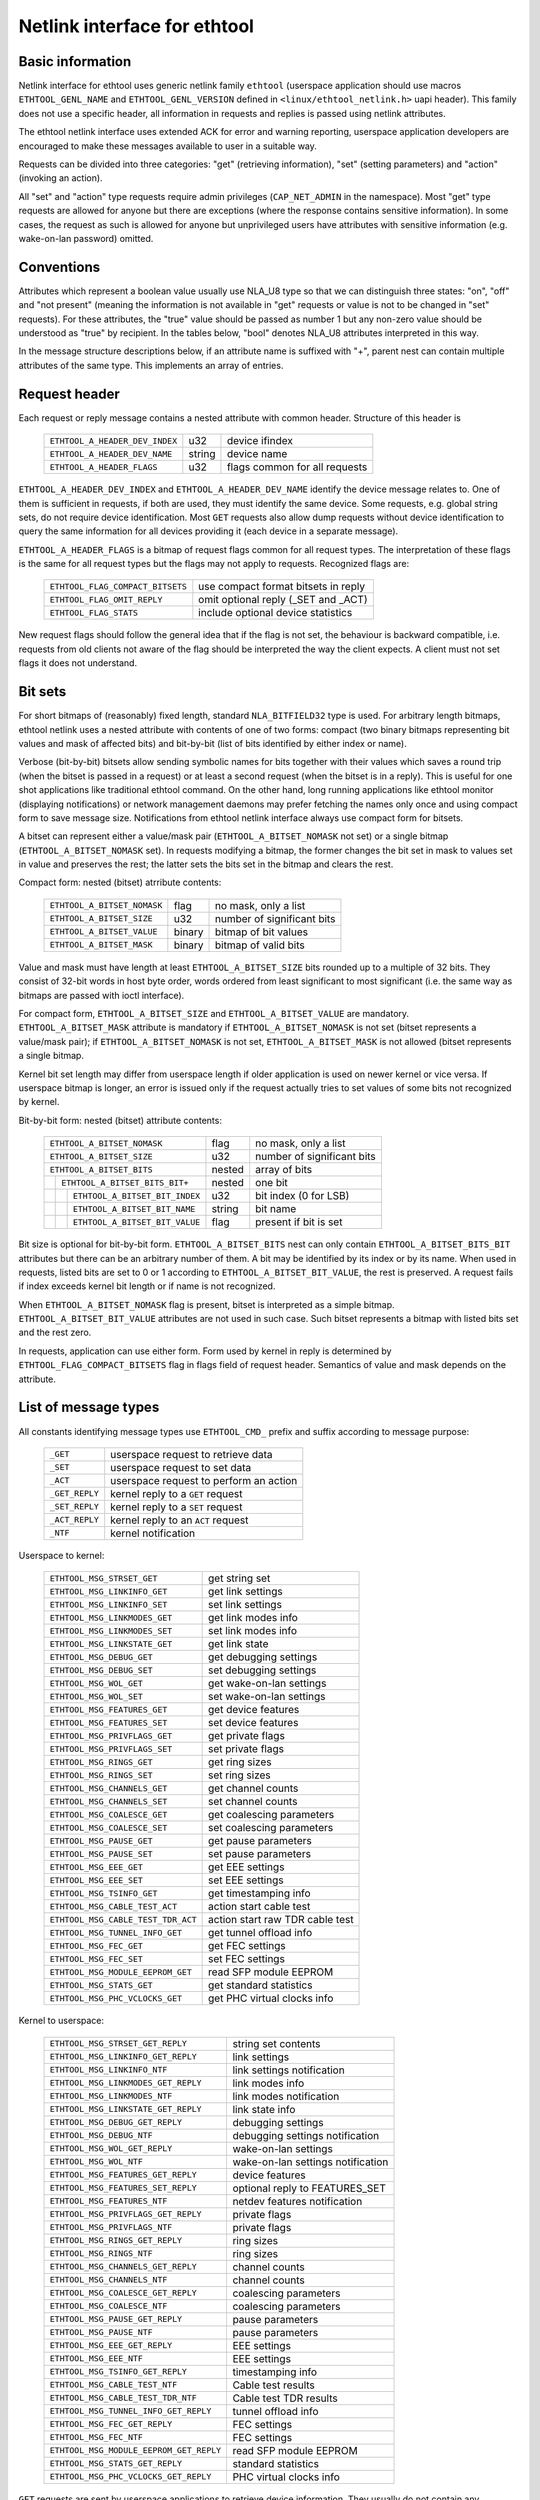 =============================
Netlink interface for ethtool
=============================


Basic information
=================

Netlink interface for ethtool uses generic netlink family ``ethtool``
(userspace application should use macros ``ETHTOOL_GENL_NAME`` and
``ETHTOOL_GENL_VERSION`` defined in ``<linux/ethtool_netlink.h>`` uapi
header). This family does not use a specific header, all information in
requests and replies is passed using netlink attributes.

The ethtool netlink interface uses extended ACK for error and warning
reporting, userspace application developers are encouraged to make these
messages available to user in a suitable way.

Requests can be divided into three categories: "get" (retrieving information),
"set" (setting parameters) and "action" (invoking an action).

All "set" and "action" type requests require admin privileges
(``CAP_NET_ADMIN`` in the namespace). Most "get" type requests are allowed for
anyone but there are exceptions (where the response contains sensitive
information). In some cases, the request as such is allowed for anyone but
unprivileged users have attributes with sensitive information (e.g.
wake-on-lan password) omitted.


Conventions
===========

Attributes which represent a boolean value usually use NLA_U8 type so that we
can distinguish three states: "on", "off" and "not present" (meaning the
information is not available in "get" requests or value is not to be changed
in "set" requests). For these attributes, the "true" value should be passed as
number 1 but any non-zero value should be understood as "true" by recipient.
In the tables below, "bool" denotes NLA_U8 attributes interpreted in this way.

In the message structure descriptions below, if an attribute name is suffixed
with "+", parent nest can contain multiple attributes of the same type. This
implements an array of entries.


Request header
==============

Each request or reply message contains a nested attribute with common header.
Structure of this header is

  ==============================  ======  =============================
  ``ETHTOOL_A_HEADER_DEV_INDEX``  u32     device ifindex
  ``ETHTOOL_A_HEADER_DEV_NAME``   string  device name
  ``ETHTOOL_A_HEADER_FLAGS``      u32     flags common for all requests
  ==============================  ======  =============================

``ETHTOOL_A_HEADER_DEV_INDEX`` and ``ETHTOOL_A_HEADER_DEV_NAME`` identify the
device message relates to. One of them is sufficient in requests, if both are
used, they must identify the same device. Some requests, e.g. global string
sets, do not require device identification. Most ``GET`` requests also allow
dump requests without device identification to query the same information for
all devices providing it (each device in a separate message).

``ETHTOOL_A_HEADER_FLAGS`` is a bitmap of request flags common for all request
types. The interpretation of these flags is the same for all request types but
the flags may not apply to requests. Recognized flags are:

  =================================  ===================================
  ``ETHTOOL_FLAG_COMPACT_BITSETS``   use compact format bitsets in reply
  ``ETHTOOL_FLAG_OMIT_REPLY``        omit optional reply (_SET and _ACT)
  ``ETHTOOL_FLAG_STATS``             include optional device statistics
  =================================  ===================================

New request flags should follow the general idea that if the flag is not set,
the behaviour is backward compatible, i.e. requests from old clients not aware
of the flag should be interpreted the way the client expects. A client must
not set flags it does not understand.


Bit sets
========

For short bitmaps of (reasonably) fixed length, standard ``NLA_BITFIELD32``
type is used. For arbitrary length bitmaps, ethtool netlink uses a nested
attribute with contents of one of two forms: compact (two binary bitmaps
representing bit values and mask of affected bits) and bit-by-bit (list of
bits identified by either index or name).

Verbose (bit-by-bit) bitsets allow sending symbolic names for bits together
with their values which saves a round trip (when the bitset is passed in a
request) or at least a second request (when the bitset is in a reply). This is
useful for one shot applications like traditional ethtool command. On the
other hand, long running applications like ethtool monitor (displaying
notifications) or network management daemons may prefer fetching the names
only once and using compact form to save message size. Notifications from
ethtool netlink interface always use compact form for bitsets.

A bitset can represent either a value/mask pair (``ETHTOOL_A_BITSET_NOMASK``
not set) or a single bitmap (``ETHTOOL_A_BITSET_NOMASK`` set). In requests
modifying a bitmap, the former changes the bit set in mask to values set in
value and preserves the rest; the latter sets the bits set in the bitmap and
clears the rest.

Compact form: nested (bitset) atrribute contents:

  ============================  ======  ============================
  ``ETHTOOL_A_BITSET_NOMASK``   flag    no mask, only a list
  ``ETHTOOL_A_BITSET_SIZE``     u32     number of significant bits
  ``ETHTOOL_A_BITSET_VALUE``    binary  bitmap of bit values
  ``ETHTOOL_A_BITSET_MASK``     binary  bitmap of valid bits
  ============================  ======  ============================

Value and mask must have length at least ``ETHTOOL_A_BITSET_SIZE`` bits
rounded up to a multiple of 32 bits. They consist of 32-bit words in host byte
order, words ordered from least significant to most significant (i.e. the same
way as bitmaps are passed with ioctl interface).

For compact form, ``ETHTOOL_A_BITSET_SIZE`` and ``ETHTOOL_A_BITSET_VALUE`` are
mandatory. ``ETHTOOL_A_BITSET_MASK`` attribute is mandatory if
``ETHTOOL_A_BITSET_NOMASK`` is not set (bitset represents a value/mask pair);
if ``ETHTOOL_A_BITSET_NOMASK`` is not set, ``ETHTOOL_A_BITSET_MASK`` is not
allowed (bitset represents a single bitmap.

Kernel bit set length may differ from userspace length if older application is
used on newer kernel or vice versa. If userspace bitmap is longer, an error is
issued only if the request actually tries to set values of some bits not
recognized by kernel.

Bit-by-bit form: nested (bitset) attribute contents:

 +------------------------------------+--------+-----------------------------+
 | ``ETHTOOL_A_BITSET_NOMASK``        | flag   | no mask, only a list        |
 +------------------------------------+--------+-----------------------------+
 | ``ETHTOOL_A_BITSET_SIZE``          | u32    | number of significant bits  |
 +------------------------------------+--------+-----------------------------+
 | ``ETHTOOL_A_BITSET_BITS``          | nested | array of bits               |
 +-+----------------------------------+--------+-----------------------------+
 | | ``ETHTOOL_A_BITSET_BITS_BIT+``   | nested | one bit                     |
 +-+-+--------------------------------+--------+-----------------------------+
 | | | ``ETHTOOL_A_BITSET_BIT_INDEX`` | u32    | bit index (0 for LSB)       |
 +-+-+--------------------------------+--------+-----------------------------+
 | | | ``ETHTOOL_A_BITSET_BIT_NAME``  | string | bit name                    |
 +-+-+--------------------------------+--------+-----------------------------+
 | | | ``ETHTOOL_A_BITSET_BIT_VALUE`` | flag   | present if bit is set       |
 +-+-+--------------------------------+--------+-----------------------------+

Bit size is optional for bit-by-bit form. ``ETHTOOL_A_BITSET_BITS`` nest can
only contain ``ETHTOOL_A_BITSET_BITS_BIT`` attributes but there can be an
arbitrary number of them.  A bit may be identified by its index or by its
name. When used in requests, listed bits are set to 0 or 1 according to
``ETHTOOL_A_BITSET_BIT_VALUE``, the rest is preserved. A request fails if
index exceeds kernel bit length or if name is not recognized.

When ``ETHTOOL_A_BITSET_NOMASK`` flag is present, bitset is interpreted as
a simple bitmap. ``ETHTOOL_A_BITSET_BIT_VALUE`` attributes are not used in
such case. Such bitset represents a bitmap with listed bits set and the rest
zero.

In requests, application can use either form. Form used by kernel in reply is
determined by ``ETHTOOL_FLAG_COMPACT_BITSETS`` flag in flags field of request
header. Semantics of value and mask depends on the attribute.


List of message types
=====================

All constants identifying message types use ``ETHTOOL_CMD_`` prefix and suffix
according to message purpose:

  ==============    ======================================
  ``_GET``          userspace request to retrieve data
  ``_SET``          userspace request to set data
  ``_ACT``          userspace request to perform an action
  ``_GET_REPLY``    kernel reply to a ``GET`` request
  ``_SET_REPLY``    kernel reply to a ``SET`` request
  ``_ACT_REPLY``    kernel reply to an ``ACT`` request
  ``_NTF``          kernel notification
  ==============    ======================================

Userspace to kernel:

  ===================================== ================================
  ``ETHTOOL_MSG_STRSET_GET``            get string set
  ``ETHTOOL_MSG_LINKINFO_GET``          get link settings
  ``ETHTOOL_MSG_LINKINFO_SET``          set link settings
  ``ETHTOOL_MSG_LINKMODES_GET``         get link modes info
  ``ETHTOOL_MSG_LINKMODES_SET``         set link modes info
  ``ETHTOOL_MSG_LINKSTATE_GET``         get link state
  ``ETHTOOL_MSG_DEBUG_GET``             get debugging settings
  ``ETHTOOL_MSG_DEBUG_SET``             set debugging settings
  ``ETHTOOL_MSG_WOL_GET``               get wake-on-lan settings
  ``ETHTOOL_MSG_WOL_SET``               set wake-on-lan settings
  ``ETHTOOL_MSG_FEATURES_GET``          get device features
  ``ETHTOOL_MSG_FEATURES_SET``          set device features
  ``ETHTOOL_MSG_PRIVFLAGS_GET``         get private flags
  ``ETHTOOL_MSG_PRIVFLAGS_SET``         set private flags
  ``ETHTOOL_MSG_RINGS_GET``             get ring sizes
  ``ETHTOOL_MSG_RINGS_SET``             set ring sizes
  ``ETHTOOL_MSG_CHANNELS_GET``          get channel counts
  ``ETHTOOL_MSG_CHANNELS_SET``          set channel counts
  ``ETHTOOL_MSG_COALESCE_GET``          get coalescing parameters
  ``ETHTOOL_MSG_COALESCE_SET``          set coalescing parameters
  ``ETHTOOL_MSG_PAUSE_GET``             get pause parameters
  ``ETHTOOL_MSG_PAUSE_SET``             set pause parameters
  ``ETHTOOL_MSG_EEE_GET``               get EEE settings
  ``ETHTOOL_MSG_EEE_SET``               set EEE settings
  ``ETHTOOL_MSG_TSINFO_GET``		get timestamping info
  ``ETHTOOL_MSG_CABLE_TEST_ACT``        action start cable test
  ``ETHTOOL_MSG_CABLE_TEST_TDR_ACT``    action start raw TDR cable test
  ``ETHTOOL_MSG_TUNNEL_INFO_GET``       get tunnel offload info
  ``ETHTOOL_MSG_FEC_GET``               get FEC settings
  ``ETHTOOL_MSG_FEC_SET``               set FEC settings
  ``ETHTOOL_MSG_MODULE_EEPROM_GET``     read SFP module EEPROM
  ``ETHTOOL_MSG_STATS_GET``             get standard statistics
  ``ETHTOOL_MSG_PHC_VCLOCKS_GET``       get PHC virtual clocks info
  ===================================== ================================

Kernel to userspace:

  ======================================== =================================
  ``ETHTOOL_MSG_STRSET_GET_REPLY``         string set contents
  ``ETHTOOL_MSG_LINKINFO_GET_REPLY``       link settings
  ``ETHTOOL_MSG_LINKINFO_NTF``             link settings notification
  ``ETHTOOL_MSG_LINKMODES_GET_REPLY``      link modes info
  ``ETHTOOL_MSG_LINKMODES_NTF``            link modes notification
  ``ETHTOOL_MSG_LINKSTATE_GET_REPLY``      link state info
  ``ETHTOOL_MSG_DEBUG_GET_REPLY``          debugging settings
  ``ETHTOOL_MSG_DEBUG_NTF``                debugging settings notification
  ``ETHTOOL_MSG_WOL_GET_REPLY``            wake-on-lan settings
  ``ETHTOOL_MSG_WOL_NTF``                  wake-on-lan settings notification
  ``ETHTOOL_MSG_FEATURES_GET_REPLY``       device features
  ``ETHTOOL_MSG_FEATURES_SET_REPLY``       optional reply to FEATURES_SET
  ``ETHTOOL_MSG_FEATURES_NTF``             netdev features notification
  ``ETHTOOL_MSG_PRIVFLAGS_GET_REPLY``      private flags
  ``ETHTOOL_MSG_PRIVFLAGS_NTF``            private flags
  ``ETHTOOL_MSG_RINGS_GET_REPLY``          ring sizes
  ``ETHTOOL_MSG_RINGS_NTF``                ring sizes
  ``ETHTOOL_MSG_CHANNELS_GET_REPLY``       channel counts
  ``ETHTOOL_MSG_CHANNELS_NTF``             channel counts
  ``ETHTOOL_MSG_COALESCE_GET_REPLY``       coalescing parameters
  ``ETHTOOL_MSG_COALESCE_NTF``             coalescing parameters
  ``ETHTOOL_MSG_PAUSE_GET_REPLY``          pause parameters
  ``ETHTOOL_MSG_PAUSE_NTF``                pause parameters
  ``ETHTOOL_MSG_EEE_GET_REPLY``            EEE settings
  ``ETHTOOL_MSG_EEE_NTF``                  EEE settings
  ``ETHTOOL_MSG_TSINFO_GET_REPLY``         timestamping info
  ``ETHTOOL_MSG_CABLE_TEST_NTF``           Cable test results
  ``ETHTOOL_MSG_CABLE_TEST_TDR_NTF``       Cable test TDR results
  ``ETHTOOL_MSG_TUNNEL_INFO_GET_REPLY``    tunnel offload info
  ``ETHTOOL_MSG_FEC_GET_REPLY``            FEC settings
  ``ETHTOOL_MSG_FEC_NTF``                  FEC settings
  ``ETHTOOL_MSG_MODULE_EEPROM_GET_REPLY``  read SFP module EEPROM
  ``ETHTOOL_MSG_STATS_GET_REPLY``          standard statistics
  ``ETHTOOL_MSG_PHC_VCLOCKS_GET_REPLY``    PHC virtual clocks info
  ======================================== =================================

``GET`` requests are sent by userspace applications to retrieve device
information. They usually do not contain any message specific attributes.
Kernel replies with corresponding "GET_REPLY" message. For most types, ``GET``
request with ``NLM_F_DUMP`` and no device identification can be used to query
the information for all devices supporting the request.

If the data can be also modified, corresponding ``SET`` message with the same
layout as corresponding ``GET_REPLY`` is used to request changes. Only
attributes where a change is requested are included in such request (also, not
all attributes may be changed). Replies to most ``SET`` request consist only
of error code and extack; if kernel provides additional data, it is sent in
the form of corresponding ``SET_REPLY`` message which can be suppressed by
setting ``ETHTOOL_FLAG_OMIT_REPLY`` flag in request header.

Data modification also triggers sending a ``NTF`` message with a notification.
These usually bear only a subset of attributes which was affected by the
change. The same notification is issued if the data is modified using other
means (mostly ioctl ethtool interface). Unlike notifications from ethtool
netlink code which are only sent if something actually changed, notifications
triggered by ioctl interface may be sent even if the request did not actually
change any data.

``ACT`` messages request kernel (driver) to perform a specific action. If some
information is reported by kernel (which can be suppressed by setting
``ETHTOOL_FLAG_OMIT_REPLY`` flag in request header), the reply takes form of
an ``ACT_REPLY`` message. Performing an action also triggers a notification
(``NTF`` message).

Later sections describe the format and semantics of these messages.


STRSET_GET
==========

Requests contents of a string set as provided by ioctl commands
``ETHTOOL_GSSET_INFO`` and ``ETHTOOL_GSTRINGS.`` String sets are not user
writeable so that the corresponding ``STRSET_SET`` message is only used in
kernel replies. There are two types of string sets: global (independent of
a device, e.g. device feature names) and device specific (e.g. device private
flags).

Request contents:

 +---------------------------------------+--------+------------------------+
 | ``ETHTOOL_A_STRSET_HEADER``           | nested | request header         |
 +---------------------------------------+--------+------------------------+
 | ``ETHTOOL_A_STRSET_STRINGSETS``       | nested | string set to request  |
 +-+-------------------------------------+--------+------------------------+
 | | ``ETHTOOL_A_STRINGSETS_STRINGSET+`` | nested | one string set         |
 +-+-+-----------------------------------+--------+------------------------+
 | | | ``ETHTOOL_A_STRINGSET_ID``        | u32    | set id                 |
 +-+-+-----------------------------------+--------+------------------------+

Kernel response contents:

 +---------------------------------------+--------+-----------------------+
 | ``ETHTOOL_A_STRSET_HEADER``           | nested | reply header          |
 +---------------------------------------+--------+-----------------------+
 | ``ETHTOOL_A_STRSET_STRINGSETS``       | nested | array of string sets  |
 +-+-------------------------------------+--------+-----------------------+
 | | ``ETHTOOL_A_STRINGSETS_STRINGSET+`` | nested | one string set        |
 +-+-+-----------------------------------+--------+-----------------------+
 | | | ``ETHTOOL_A_STRINGSET_ID``        | u32    | set id                |
 +-+-+-----------------------------------+--------+-----------------------+
 | | | ``ETHTOOL_A_STRINGSET_COUNT``     | u32    | number of strings     |
 +-+-+-----------------------------------+--------+-----------------------+
 | | | ``ETHTOOL_A_STRINGSET_STRINGS``   | nested | array of strings      |
 +-+-+-+---------------------------------+--------+-----------------------+
 | | | | ``ETHTOOL_A_STRINGS_STRING+``   | nested | one string            |
 +-+-+-+-+-------------------------------+--------+-----------------------+
 | | | | | ``ETHTOOL_A_STRING_INDEX``    | u32    | string index          |
 +-+-+-+-+-------------------------------+--------+-----------------------+
 | | | | | ``ETHTOOL_A_STRING_VALUE``    | string | string value          |
 +-+-+-+-+-------------------------------+--------+-----------------------+
 | ``ETHTOOL_A_STRSET_COUNTS_ONLY``      | flag   | return only counts    |
 +---------------------------------------+--------+-----------------------+

Device identification in request header is optional. Depending on its presence
a and ``NLM_F_DUMP`` flag, there are three type of ``STRSET_GET`` requests:

 - no ``NLM_F_DUMP,`` no device: get "global" stringsets
 - no ``NLM_F_DUMP``, with device: get string sets related to the device
 - ``NLM_F_DUMP``, no device: get device related string sets for all devices

If there is no ``ETHTOOL_A_STRSET_STRINGSETS`` array, all string sets of
requested type are returned, otherwise only those specified in the request.
Flag ``ETHTOOL_A_STRSET_COUNTS_ONLY`` tells kernel to only return string
counts of the sets, not the actual strings.


LINKINFO_GET
============

Requests link settings as provided by ``ETHTOOL_GLINKSETTINGS`` except for
link modes and autonegotiation related information. The request does not use
any attributes.

Request contents:

  ====================================  ======  ==========================
  ``ETHTOOL_A_LINKINFO_HEADER``         nested  request header
  ====================================  ======  ==========================

Kernel response contents:

  ====================================  ======  ==========================
  ``ETHTOOL_A_LINKINFO_HEADER``         nested  reply header
  ``ETHTOOL_A_LINKINFO_PORT``           u8      physical port
  ``ETHTOOL_A_LINKINFO_PHYADDR``        u8      phy MDIO address
  ``ETHTOOL_A_LINKINFO_TP_MDIX``        u8      MDI(-X) status
  ``ETHTOOL_A_LINKINFO_TP_MDIX_CTRL``   u8      MDI(-X) control
  ``ETHTOOL_A_LINKINFO_TRANSCEIVER``    u8      transceiver
  ====================================  ======  ==========================

Attributes and their values have the same meaning as matching members of the
corresponding ioctl structures.

``LINKINFO_GET`` allows dump requests (kernel returns reply message for all
devices supporting the request).


LINKINFO_SET
============

``LINKINFO_SET`` request allows setting some of the attributes reported by
``LINKINFO_GET``.

Request contents:

  ====================================  ======  ==========================
  ``ETHTOOL_A_LINKINFO_HEADER``         nested  request header
  ``ETHTOOL_A_LINKINFO_PORT``           u8      physical port
  ``ETHTOOL_A_LINKINFO_PHYADDR``        u8      phy MDIO address
  ``ETHTOOL_A_LINKINFO_TP_MDIX_CTRL``   u8      MDI(-X) control
  ====================================  ======  ==========================

MDI(-X) status and transceiver cannot be set, request with the corresponding
attributes is rejected.


LINKMODES_GET
=============

Requests link modes (supported, advertised and peer advertised) and related
information (autonegotiation status, link speed and duplex) as provided by
``ETHTOOL_GLINKSETTINGS``. The request does not use any attributes.

Request contents:

  ====================================  ======  ==========================
  ``ETHTOOL_A_LINKMODES_HEADER``        nested  request header
  ====================================  ======  ==========================

Kernel response contents:

  ==========================================  ======  ==========================
  ``ETHTOOL_A_LINKMODES_HEADER``              nested  reply header
  ``ETHTOOL_A_LINKMODES_AUTONEG``             u8      autonegotiation status
  ``ETHTOOL_A_LINKMODES_OURS``                bitset  advertised link modes
  ``ETHTOOL_A_LINKMODES_PEER``                bitset  partner link modes
  ``ETHTOOL_A_LINKMODES_SPEED``               u32     link speed (Mb/s)
  ``ETHTOOL_A_LINKMODES_DUPLEX``              u8      duplex mode
  ``ETHTOOL_A_LINKMODES_MASTER_SLAVE_CFG``    u8      Master/slave port mode
  ``ETHTOOL_A_LINKMODES_MASTER_SLAVE_STATE``  u8      Master/slave port state
  ==========================================  ======  ==========================

For ``ETHTOOL_A_LINKMODES_OURS``, value represents advertised modes and mask
represents supported modes. ``ETHTOOL_A_LINKMODES_PEER`` in the reply is a bit
list.

``LINKMODES_GET`` allows dump requests (kernel returns reply messages for all
devices supporting the request).


LINKMODES_SET
=============

Request contents:

  ==========================================  ======  ==========================
  ``ETHTOOL_A_LINKMODES_HEADER``              nested  request header
  ``ETHTOOL_A_LINKMODES_AUTONEG``             u8      autonegotiation status
  ``ETHTOOL_A_LINKMODES_OURS``                bitset  advertised link modes
  ``ETHTOOL_A_LINKMODES_PEER``                bitset  partner link modes
  ``ETHTOOL_A_LINKMODES_SPEED``               u32     link speed (Mb/s)
  ``ETHTOOL_A_LINKMODES_DUPLEX``              u8      duplex mode
  ``ETHTOOL_A_LINKMODES_MASTER_SLAVE_CFG``    u8      Master/slave port mode
  ``ETHTOOL_A_LINKMODES_LANES``               u32     lanes
  ==========================================  ======  ==========================

``ETHTOOL_A_LINKMODES_OURS`` bit set allows setting advertised link modes. If
autonegotiation is on (either set now or kept from before), advertised modes
are not changed (no ``ETHTOOL_A_LINKMODES_OURS`` attribute) and at least one
of speed, duplex and lanes is specified, kernel adjusts advertised modes to all
supported modes matching speed, duplex, lanes or all (whatever is specified).
This autoselection is done on ethtool side with ioctl interface, netlink
interface is supposed to allow requesting changes without knowing what exactly
kernel supports.


LINKSTATE_GET
=============

Requests link state information. Link up/down flag (as provided by
``ETHTOOL_GLINK`` ioctl command) is provided. Optionally, extended state might
be provided as well. In general, extended state describes reasons for why a port
is down, or why it operates in some non-obvious mode. This request does not have
any attributes.

Request contents:

  ====================================  ======  ==========================
  ``ETHTOOL_A_LINKSTATE_HEADER``        nested  request header
  ====================================  ======  ==========================

Kernel response contents:

  ====================================  ======  ============================
  ``ETHTOOL_A_LINKSTATE_HEADER``        nested  reply header
  ``ETHTOOL_A_LINKSTATE_LINK``          bool    link state (up/down)
  ``ETHTOOL_A_LINKSTATE_SQI``           u32     Current Signal Quality Index
  ``ETHTOOL_A_LINKSTATE_SQI_MAX``       u32     Max support SQI value
  ``ETHTOOL_A_LINKSTATE_EXT_STATE``     u8      link extended state
  ``ETHTOOL_A_LINKSTATE_EXT_SUBSTATE``  u8      link extended substate
  ====================================  ======  ============================

For most NIC drivers, the value of ``ETHTOOL_A_LINKSTATE_LINK`` returns
carrier flag provided by ``netif_carrier_ok()`` but there are drivers which
define their own handler.

``ETHTOOL_A_LINKSTATE_EXT_STATE`` and ``ETHTOOL_A_LINKSTATE_EXT_SUBSTATE`` are
optional values. ethtool core can provide either both
``ETHTOOL_A_LINKSTATE_EXT_STATE`` and ``ETHTOOL_A_LINKSTATE_EXT_SUBSTATE``,
or only ``ETHTOOL_A_LINKSTATE_EXT_STATE``, or none of them.

``LINKSTATE_GET`` allows dump requests (kernel returns reply messages for all
devices supporting the request).


Link extended states:

  ================================================      ============================================
  ``ETHTOOL_LINK_EXT_STATE_AUTONEG``                    States relating to the autonegotiation or
                                                        issues therein

  ``ETHTOOL_LINK_EXT_STATE_LINK_TRAINING_FAILURE``      Failure during link training

  ``ETHTOOL_LINK_EXT_STATE_LINK_LOGICAL_MISMATCH``      Logical mismatch in physical coding sublayer
                                                        or forward error correction sublayer

  ``ETHTOOL_LINK_EXT_STATE_BAD_SIGNAL_INTEGRITY``       Signal integrity issues

  ``ETHTOOL_LINK_EXT_STATE_NO_CABLE``                   No cable connected

  ``ETHTOOL_LINK_EXT_STATE_CABLE_ISSUE``                Failure is related to cable,
                                                        e.g., unsupported cable

  ``ETHTOOL_LINK_EXT_STATE_EEPROM_ISSUE``               Failure is related to EEPROM, e.g., failure
                                                        during reading or parsing the data

  ``ETHTOOL_LINK_EXT_STATE_CALIBRATION_FAILURE``        Failure during calibration algorithm

  ``ETHTOOL_LINK_EXT_STATE_POWER_BUDGET_EXCEEDED``      The hardware is not able to provide the
                                                        power required from cable or module

  ``ETHTOOL_LINK_EXT_STATE_OVERHEAT``                   The module is overheated
  ================================================      ============================================

Link extended substates:

  Autoneg substates:

  ===============================================================   ================================
  ``ETHTOOL_LINK_EXT_SUBSTATE_AN_NO_PARTNER_DETECTED``              Peer side is down

  ``ETHTOOL_LINK_EXT_SUBSTATE_AN_ACK_NOT_RECEIVED``                 Ack not received from peer side

  ``ETHTOOL_LINK_EXT_SUBSTATE_AN_NEXT_PAGE_EXCHANGE_FAILED``        Next page exchange failed

  ``ETHTOOL_LINK_EXT_SUBSTATE_AN_NO_PARTNER_DETECTED_FORCE_MODE``   Peer side is down during force
                                                                    mode or there is no agreement of
                                                                    speed

  ``ETHTOOL_LINK_EXT_SUBSTATE_AN_FEC_MISMATCH_DURING_OVERRIDE``     Forward error correction modes
                                                                    in both sides are mismatched

  ``ETHTOOL_LINK_EXT_SUBSTATE_AN_NO_HCD``                           No Highest Common Denominator
  ===============================================================   ================================

  Link training substates:

  ===========================================================================   ====================
  ``ETHTOOL_LINK_EXT_SUBSTATE_LT_KR_FRAME_LOCK_NOT_ACQUIRED``                    Frames were not
                                                                                 recognized, the
                                                                                 lock failed

  ``ETHTOOL_LINK_EXT_SUBSTATE_LT_KR_LINK_INHIBIT_TIMEOUT``                       The lock did not
                                                                                 occur before
                                                                                 timeout

  ``ETHTOOL_LINK_EXT_SUBSTATE_LT_KR_LINK_PARTNER_DID_NOT_SET_RECEIVER_READY``    Peer side did not
                                                                                 send ready signal
                                                                                 after training
                                                                                 process

  ``ETHTOOL_LINK_EXT_SUBSTATE_LT_REMOTE_FAULT``                                  Remote side is not
                                                                                 ready yet
  ===========================================================================   ====================

  Link logical mismatch substates:

  ================================================================   ===============================
  ``ETHTOOL_LINK_EXT_SUBSTATE_LLM_PCS_DID_NOT_ACQUIRE_BLOCK_LOCK``   Physical coding sublayer was
                                                                     not locked in first phase -
                                                                     block lock

  ``ETHTOOL_LINK_EXT_SUBSTATE_LLM_PCS_DID_NOT_ACQUIRE_AM_LOCK``      Physical coding sublayer was
                                                                     not locked in second phase -
                                                                     alignment markers lock

  ``ETHTOOL_LINK_EXT_SUBSTATE_LLM_PCS_DID_NOT_GET_ALIGN_STATUS``     Physical coding sublayer did
                                                                     not get align status

  ``ETHTOOL_LINK_EXT_SUBSTATE_LLM_FC_FEC_IS_NOT_LOCKED``             FC forward error correction is
                                                                     not locked

  ``ETHTOOL_LINK_EXT_SUBSTATE_LLM_RS_FEC_IS_NOT_LOCKED``             RS forward error correction is
                                                                     not locked
  ================================================================   ===============================

  Bad signal integrity substates:

  =================================================================    =============================
  ``ETHTOOL_LINK_EXT_SUBSTATE_BSI_LARGE_NUMBER_OF_PHYSICAL_ERRORS``    Large number of physical
                                                                       errors

  ``ETHTOOL_LINK_EXT_SUBSTATE_BSI_UNSUPPORTED_RATE``                   The system attempted to
                                                                       operate the cable at a rate
                                                                       that is not formally
                                                                       supported, which led to
                                                                       signal integrity issues
  =================================================================    =============================

  Cable issue substates:

  ===================================================   ============================================
  ``ETHTOOL_LINK_EXT_SUBSTATE_CI_UNSUPPORTED_CABLE``    Unsupported cable

  ``ETHTOOL_LINK_EXT_SUBSTATE_CI_CABLE_TEST_FAILURE``   Cable test failure
  ===================================================   ============================================

DEBUG_GET
=========

Requests debugging settings of a device. At the moment, only message mask is
provided.

Request contents:

  ====================================  ======  ==========================
  ``ETHTOOL_A_DEBUG_HEADER``            nested  request header
  ====================================  ======  ==========================

Kernel response contents:

  ====================================  ======  ==========================
  ``ETHTOOL_A_DEBUG_HEADER``            nested  reply header
  ``ETHTOOL_A_DEBUG_MSGMASK``           bitset  message mask
  ====================================  ======  ==========================

The message mask (``ETHTOOL_A_DEBUG_MSGMASK``) is equal to message level as
provided by ``ETHTOOL_GMSGLVL`` and set by ``ETHTOOL_SMSGLVL`` in ioctl
interface. While it is called message level there for historical reasons, most
drivers and almost all newer drivers use it as a mask of enabled message
classes (represented by ``NETIF_MSG_*`` constants); therefore netlink
interface follows its actual use in practice.

``DEBUG_GET`` allows dump requests (kernel returns reply messages for all
devices supporting the request).


DEBUG_SET
=========

Set or update debugging settings of a device. At the moment, only message mask
is supported.

Request contents:

  ====================================  ======  ==========================
  ``ETHTOOL_A_DEBUG_HEADER``            nested  request header
  ``ETHTOOL_A_DEBUG_MSGMASK``           bitset  message mask
  ====================================  ======  ==========================

``ETHTOOL_A_DEBUG_MSGMASK`` bit set allows setting or modifying mask of
enabled debugging message types for the device.


WOL_GET
=======

Query device wake-on-lan settings. Unlike most "GET" type requests,
``ETHTOOL_MSG_WOL_GET`` requires (netns) ``CAP_NET_ADMIN`` privileges as it
(potentially) provides SecureOn(tm) password which is confidential.

Request contents:

  ====================================  ======  ==========================
  ``ETHTOOL_A_WOL_HEADER``              nested  request header
  ====================================  ======  ==========================

Kernel response contents:

  ====================================  ======  ==========================
  ``ETHTOOL_A_WOL_HEADER``              nested  reply header
  ``ETHTOOL_A_WOL_MODES``               bitset  mask of enabled WoL modes
  ``ETHTOOL_A_WOL_SOPASS``              binary  SecureOn(tm) password
  ====================================  ======  ==========================

In reply, ``ETHTOOL_A_WOL_MODES`` mask consists of modes supported by the
device, value of modes which are enabled. ``ETHTOOL_A_WOL_SOPASS`` is only
included in reply if ``WAKE_MAGICSECURE`` mode is supported.


WOL_SET
=======

Set or update wake-on-lan settings.

Request contents:

  ====================================  ======  ==========================
  ``ETHTOOL_A_WOL_HEADER``              nested  request header
  ``ETHTOOL_A_WOL_MODES``               bitset  enabled WoL modes
  ``ETHTOOL_A_WOL_SOPASS``              binary  SecureOn(tm) password
  ====================================  ======  ==========================

``ETHTOOL_A_WOL_SOPASS`` is only allowed for devices supporting
``WAKE_MAGICSECURE`` mode.


FEATURES_GET
============

Gets netdev features like ``ETHTOOL_GFEATURES`` ioctl request.

Request contents:

  ====================================  ======  ==========================
  ``ETHTOOL_A_FEATURES_HEADER``         nested  request header
  ====================================  ======  ==========================

Kernel response contents:

  ====================================  ======  ==========================
  ``ETHTOOL_A_FEATURES_HEADER``         nested  reply header
  ``ETHTOOL_A_FEATURES_HW``             bitset  dev->hw_features
  ``ETHTOOL_A_FEATURES_WANTED``         bitset  dev->wanted_features
  ``ETHTOOL_A_FEATURES_ACTIVE``         bitset  dev->features
  ``ETHTOOL_A_FEATURES_NOCHANGE``       bitset  NETIF_F_NEVER_CHANGE
  ====================================  ======  ==========================

Bitmaps in kernel response have the same meaning as bitmaps used in ioctl
interference but attribute names are different (they are based on
corresponding members of struct net_device). Legacy "flags" are not provided,
if userspace needs them (most likely only ethtool for backward compatibility),
it can calculate their values from related feature bits itself.
ETHA_FEATURES_HW uses mask consisting of all features recognized by kernel (to
provide all names when using verbose bitmap format), the other three use no
mask (simple bit lists).


FEATURES_SET
============

Request to set netdev features like ``ETHTOOL_SFEATURES`` ioctl request.

Request contents:

  ====================================  ======  ==========================
  ``ETHTOOL_A_FEATURES_HEADER``         nested  request header
  ``ETHTOOL_A_FEATURES_WANTED``         bitset  requested features
  ====================================  ======  ==========================

Kernel response contents:

  ====================================  ======  ==========================
  ``ETHTOOL_A_FEATURES_HEADER``         nested  reply header
  ``ETHTOOL_A_FEATURES_WANTED``         bitset  diff wanted vs. result
  ``ETHTOOL_A_FEATURES_ACTIVE``         bitset  diff old vs. new active
  ====================================  ======  ==========================

Request constains only one bitset which can be either value/mask pair (request
to change specific feature bits and leave the rest) or only a value (request
to set all features to specified set).

As request is subject to netdev_change_features() sanity checks, optional
kernel reply (can be suppressed by ``ETHTOOL_FLAG_OMIT_REPLY`` flag in request
header) informs client about the actual result. ``ETHTOOL_A_FEATURES_WANTED``
reports the difference between client request and actual result: mask consists
of bits which differ between requested features and result (dev->features
after the operation), value consists of values of these bits in the request
(i.e. negated values from resulting features). ``ETHTOOL_A_FEATURES_ACTIVE``
reports the difference between old and new dev->features: mask consists of
bits which have changed, values are their values in new dev->features (after
the operation).

``ETHTOOL_MSG_FEATURES_NTF`` notification is sent not only if device features
are modified using ``ETHTOOL_MSG_FEATURES_SET`` request or on of ethtool ioctl
request but also each time features are modified with netdev_update_features()
or netdev_change_features().


PRIVFLAGS_GET
=============

Gets private flags like ``ETHTOOL_GPFLAGS`` ioctl request.

Request contents:

  ====================================  ======  ==========================
  ``ETHTOOL_A_PRIVFLAGS_HEADER``        nested  request header
  ====================================  ======  ==========================

Kernel response contents:

  ====================================  ======  ==========================
  ``ETHTOOL_A_PRIVFLAGS_HEADER``        nested  reply header
  ``ETHTOOL_A_PRIVFLAGS_FLAGS``         bitset  private flags
  ====================================  ======  ==========================

``ETHTOOL_A_PRIVFLAGS_FLAGS`` is a bitset with values of device private flags.
These flags are defined by driver, their number and names (and also meaning)
are device dependent. For compact bitset format, names can be retrieved as
``ETH_SS_PRIV_FLAGS`` string set. If verbose bitset format is requested,
response uses all private flags supported by the device as mask so that client
gets the full information without having to fetch the string set with names.


PRIVFLAGS_SET
=============

Sets or modifies values of device private flags like ``ETHTOOL_SPFLAGS``
ioctl request.

Request contents:

  ====================================  ======  ==========================
  ``ETHTOOL_A_PRIVFLAGS_HEADER``        nested  request header
  ``ETHTOOL_A_PRIVFLAGS_FLAGS``         bitset  private flags
  ====================================  ======  ==========================

``ETHTOOL_A_PRIVFLAGS_FLAGS`` can either set the whole set of private flags or
modify only values of some of them.


RINGS_GET
=========

Gets ring sizes like ``ETHTOOL_GRINGPARAM`` ioctl request.

Request contents:

  ====================================  ======  ==========================
  ``ETHTOOL_A_RINGS_HEADER``            nested  request header
  ====================================  ======  ==========================

Kernel response contents:

  ====================================  ======  ==========================
  ``ETHTOOL_A_RINGS_HEADER``            nested  reply header
  ``ETHTOOL_A_RINGS_RX_MAX``            u32     max size of RX ring
  ``ETHTOOL_A_RINGS_RX_MINI_MAX``       u32     max size of RX mini ring
  ``ETHTOOL_A_RINGS_RX_JUMBO_MAX``      u32     max size of RX jumbo ring
  ``ETHTOOL_A_RINGS_TX_MAX``            u32     max size of TX ring
  ``ETHTOOL_A_RINGS_RX``                u32     size of RX ring
  ``ETHTOOL_A_RINGS_RX_MINI``           u32     size of RX mini ring
  ``ETHTOOL_A_RINGS_RX_JUMBO``          u32     size of RX jumbo ring
  ``ETHTOOL_A_RINGS_TX``                u32     size of TX ring
  ====================================  ======  ==========================


RINGS_SET
=========

Sets ring sizes like ``ETHTOOL_SRINGPARAM`` ioctl request.

Request contents:

  ====================================  ======  ==========================
  ``ETHTOOL_A_RINGS_HEADER``            nested  reply header
  ``ETHTOOL_A_RINGS_RX``                u32     size of RX ring
  ``ETHTOOL_A_RINGS_RX_MINI``           u32     size of RX mini ring
  ``ETHTOOL_A_RINGS_RX_JUMBO``          u32     size of RX jumbo ring
  ``ETHTOOL_A_RINGS_TX``                u32     size of TX ring
  ====================================  ======  ==========================

Kernel checks that requested ring sizes do not exceed limits reported by
driver. Driver may impose additional constraints and may not suspport all
attributes.


CHANNELS_GET
============

Gets channel counts like ``ETHTOOL_GCHANNELS`` ioctl request.

Request contents:

  ====================================  ======  ==========================
  ``ETHTOOL_A_CHANNELS_HEADER``         nested  request header
  ====================================  ======  ==========================

Kernel response contents:

  =====================================  ======  ==========================
  ``ETHTOOL_A_CHANNELS_HEADER``          nested  reply header
  ``ETHTOOL_A_CHANNELS_RX_MAX``          u32     max receive channels
  ``ETHTOOL_A_CHANNELS_TX_MAX``          u32     max transmit channels
  ``ETHTOOL_A_CHANNELS_OTHER_MAX``       u32     max other channels
  ``ETHTOOL_A_CHANNELS_COMBINED_MAX``    u32     max combined channels
  ``ETHTOOL_A_CHANNELS_RX_COUNT``        u32     receive channel count
  ``ETHTOOL_A_CHANNELS_TX_COUNT``        u32     transmit channel count
  ``ETHTOOL_A_CHANNELS_OTHER_COUNT``     u32     other channel count
  ``ETHTOOL_A_CHANNELS_COMBINED_COUNT``  u32     combined channel count
  =====================================  ======  ==========================


CHANNELS_SET
============

Sets channel counts like ``ETHTOOL_SCHANNELS`` ioctl request.

Request contents:

  =====================================  ======  ==========================
  ``ETHTOOL_A_CHANNELS_HEADER``          nested  request header
  ``ETHTOOL_A_CHANNELS_RX_COUNT``        u32     receive channel count
  ``ETHTOOL_A_CHANNELS_TX_COUNT``        u32     transmit channel count
  ``ETHTOOL_A_CHANNELS_OTHER_COUNT``     u32     other channel count
  ``ETHTOOL_A_CHANNELS_COMBINED_COUNT``  u32     combined channel count
  =====================================  ======  ==========================

Kernel checks that requested channel counts do not exceed limits reported by
driver. Driver may impose additional constraints and may not suspport all
attributes.


COALESCE_GET
============

Gets coalescing parameters like ``ETHTOOL_GCOALESCE`` ioctl request.

Request contents:

  ====================================  ======  ==========================
  ``ETHTOOL_A_COALESCE_HEADER``         nested  request header
  ====================================  ======  ==========================

Kernel response contents:

  ===========================================  ======  =======================
  ``ETHTOOL_A_COALESCE_HEADER``                nested  reply header
  ``ETHTOOL_A_COALESCE_RX_USECS``              u32     delay (us), normal Rx
  ``ETHTOOL_A_COALESCE_RX_MAX_FRAMES``         u32     max packets, normal Rx
  ``ETHTOOL_A_COALESCE_RX_USECS_IRQ``          u32     delay (us), Rx in IRQ
  ``ETHTOOL_A_COALESCE_RX_MAX_FRAMES_IRQ``     u32     max packets, Rx in IRQ
  ``ETHTOOL_A_COALESCE_TX_USECS``              u32     delay (us), normal Tx
  ``ETHTOOL_A_COALESCE_TX_MAX_FRAMES``         u32     max packets, normal Tx
  ``ETHTOOL_A_COALESCE_TX_USECS_IRQ``          u32     delay (us), Tx in IRQ
  ``ETHTOOL_A_COALESCE_TX_MAX_FRAMES_IRQ``     u32     IRQ packets, Tx in IRQ
  ``ETHTOOL_A_COALESCE_STATS_BLOCK_USECS``     u32     delay of stats update
  ``ETHTOOL_A_COALESCE_USE_ADAPTIVE_RX``       bool    adaptive Rx coalesce
  ``ETHTOOL_A_COALESCE_USE_ADAPTIVE_TX``       bool    adaptive Tx coalesce
  ``ETHTOOL_A_COALESCE_PKT_RATE_LOW``          u32     threshold for low rate
  ``ETHTOOL_A_COALESCE_RX_USECS_LOW``          u32     delay (us), low Rx
  ``ETHTOOL_A_COALESCE_RX_MAX_FRAMES_LOW``     u32     max packets, low Rx
  ``ETHTOOL_A_COALESCE_TX_USECS_LOW``          u32     delay (us), low Tx
  ``ETHTOOL_A_COALESCE_TX_MAX_FRAMES_LOW``     u32     max packets, low Tx
  ``ETHTOOL_A_COALESCE_PKT_RATE_HIGH``         u32     threshold for high rate
  ``ETHTOOL_A_COALESCE_RX_USECS_HIGH``         u32     delay (us), high Rx
  ``ETHTOOL_A_COALESCE_RX_MAX_FRAMES_HIGH``    u32     max packets, high Rx
  ``ETHTOOL_A_COALESCE_TX_USECS_HIGH``         u32     delay (us), high Tx
  ``ETHTOOL_A_COALESCE_TX_MAX_FRAMES_HIGH``    u32     max packets, high Tx
  ``ETHTOOL_A_COALESCE_RATE_SAMPLE_INTERVAL``  u32     rate sampling interval
  ===========================================  ======  =======================

Attributes are only included in reply if their value is not zero or the
corresponding bit in ``ethtool_ops::supported_coalesce_params`` is set (i.e.
they are declared as supported by driver).


COALESCE_SET
============

Sets coalescing parameters like ``ETHTOOL_SCOALESCE`` ioctl request.

Request contents:

  ===========================================  ======  =======================
  ``ETHTOOL_A_COALESCE_HEADER``                nested  request header
  ``ETHTOOL_A_COALESCE_RX_USECS``              u32     delay (us), normal Rx
  ``ETHTOOL_A_COALESCE_RX_MAX_FRAMES``         u32     max packets, normal Rx
  ``ETHTOOL_A_COALESCE_RX_USECS_IRQ``          u32     delay (us), Rx in IRQ
  ``ETHTOOL_A_COALESCE_RX_MAX_FRAMES_IRQ``     u32     max packets, Rx in IRQ
  ``ETHTOOL_A_COALESCE_TX_USECS``              u32     delay (us), normal Tx
  ``ETHTOOL_A_COALESCE_TX_MAX_FRAMES``         u32     max packets, normal Tx
  ``ETHTOOL_A_COALESCE_TX_USECS_IRQ``          u32     delay (us), Tx in IRQ
  ``ETHTOOL_A_COALESCE_TX_MAX_FRAMES_IRQ``     u32     IRQ packets, Tx in IRQ
  ``ETHTOOL_A_COALESCE_STATS_BLOCK_USECS``     u32     delay of stats update
  ``ETHTOOL_A_COALESCE_USE_ADAPTIVE_RX``       bool    adaptive Rx coalesce
  ``ETHTOOL_A_COALESCE_USE_ADAPTIVE_TX``       bool    adaptive Tx coalesce
  ``ETHTOOL_A_COALESCE_PKT_RATE_LOW``          u32     threshold for low rate
  ``ETHTOOL_A_COALESCE_RX_USECS_LOW``          u32     delay (us), low Rx
  ``ETHTOOL_A_COALESCE_RX_MAX_FRAMES_LOW``     u32     max packets, low Rx
  ``ETHTOOL_A_COALESCE_TX_USECS_LOW``          u32     delay (us), low Tx
  ``ETHTOOL_A_COALESCE_TX_MAX_FRAMES_LOW``     u32     max packets, low Tx
  ``ETHTOOL_A_COALESCE_PKT_RATE_HIGH``         u32     threshold for high rate
  ``ETHTOOL_A_COALESCE_RX_USECS_HIGH``         u32     delay (us), high Rx
  ``ETHTOOL_A_COALESCE_RX_MAX_FRAMES_HIGH``    u32     max packets, high Rx
  ``ETHTOOL_A_COALESCE_TX_USECS_HIGH``         u32     delay (us), high Tx
  ``ETHTOOL_A_COALESCE_TX_MAX_FRAMES_HIGH``    u32     max packets, high Tx
  ``ETHTOOL_A_COALESCE_RATE_SAMPLE_INTERVAL``  u32     rate sampling interval
  ===========================================  ======  =======================

Request is rejected if it attributes declared as unsupported by driver (i.e.
such that the corresponding bit in ``ethtool_ops::supported_coalesce_params``
is not set), regardless of their values. Driver may impose additional
constraints on coalescing parameters and their values.


PAUSE_GET
=========

Gets pause frame settings like ``ETHTOOL_GPAUSEPARAM`` ioctl request.

Request contents:

  =====================================  ======  ==========================
  ``ETHTOOL_A_PAUSE_HEADER``             nested  request header
  =====================================  ======  ==========================

Kernel response contents:

  =====================================  ======  ==========================
  ``ETHTOOL_A_PAUSE_HEADER``             nested  request header
  ``ETHTOOL_A_PAUSE_AUTONEG``            bool    pause autonegotiation
  ``ETHTOOL_A_PAUSE_RX``                 bool    receive pause frames
  ``ETHTOOL_A_PAUSE_TX``                 bool    transmit pause frames
  ``ETHTOOL_A_PAUSE_STATS``              nested  pause statistics
  =====================================  ======  ==========================

``ETHTOOL_A_PAUSE_STATS`` are reported if ``ETHTOOL_FLAG_STATS`` was set
in ``ETHTOOL_A_HEADER_FLAGS``.
It will be empty if driver did not report any statistics. Drivers fill in
the statistics in the following structure:

.. kernel-doc:: include/linux/ethtool.h
    :identifiers: ethtool_pause_stats

Each member has a corresponding attribute defined.

PAUSE_SET
=========

Sets pause parameters like ``ETHTOOL_GPAUSEPARAM`` ioctl request.

Request contents:

  =====================================  ======  ==========================
  ``ETHTOOL_A_PAUSE_HEADER``             nested  request header
  ``ETHTOOL_A_PAUSE_AUTONEG``            bool    pause autonegotiation
  ``ETHTOOL_A_PAUSE_RX``                 bool    receive pause frames
  ``ETHTOOL_A_PAUSE_TX``                 bool    transmit pause frames
  =====================================  ======  ==========================


EEE_GET
=======

Gets Energy Efficient Ethernet settings like ``ETHTOOL_GEEE`` ioctl request.

Request contents:

  =====================================  ======  ==========================
  ``ETHTOOL_A_EEE_HEADER``               nested  request header
  =====================================  ======  ==========================

Kernel response contents:

  =====================================  ======  ==========================
  ``ETHTOOL_A_EEE_HEADER``               nested  request header
  ``ETHTOOL_A_EEE_MODES_OURS``           bool    supported/advertised modes
  ``ETHTOOL_A_EEE_MODES_PEER``           bool    peer advertised link modes
  ``ETHTOOL_A_EEE_ACTIVE``               bool    EEE is actively used
  ``ETHTOOL_A_EEE_ENABLED``              bool    EEE is enabled
  ``ETHTOOL_A_EEE_TX_LPI_ENABLED``       bool    Tx lpi enabled
  ``ETHTOOL_A_EEE_TX_LPI_TIMER``         u32     Tx lpi timeout (in us)
  =====================================  ======  ==========================

In ``ETHTOOL_A_EEE_MODES_OURS``, mask consists of link modes for which EEE is
enabled, value of link modes for which EEE is advertised. Link modes for which
peer advertises EEE are listed in ``ETHTOOL_A_EEE_MODES_PEER`` (no mask). The
netlink interface allows reporting EEE status for all link modes but only
first 32 are provided by the ``ethtool_ops`` callback.


EEE_SET
=======

Sets Energy Efficient Ethernet parameters like ``ETHTOOL_SEEE`` ioctl request.

Request contents:

  =====================================  ======  ==========================
  ``ETHTOOL_A_EEE_HEADER``               nested  request header
  ``ETHTOOL_A_EEE_MODES_OURS``           bool    advertised modes
  ``ETHTOOL_A_EEE_ENABLED``              bool    EEE is enabled
  ``ETHTOOL_A_EEE_TX_LPI_ENABLED``       bool    Tx lpi enabled
  ``ETHTOOL_A_EEE_TX_LPI_TIMER``         u32     Tx lpi timeout (in us)
  =====================================  ======  ==========================

``ETHTOOL_A_EEE_MODES_OURS`` is used to either list link modes to advertise
EEE for (if there is no mask) or specify changes to the list (if there is
a mask). The netlink interface allows reporting EEE status for all link modes
but only first 32 can be set at the moment as that is what the ``ethtool_ops``
callback supports.


TSINFO_GET
==========

Gets timestamping information like ``ETHTOOL_GET_TS_INFO`` ioctl request.

Request contents:

  =====================================  ======  ==========================
  ``ETHTOOL_A_TSINFO_HEADER``            nested  request header
  =====================================  ======  ==========================

Kernel response contents:

  =====================================  ======  ==========================
  ``ETHTOOL_A_TSINFO_HEADER``            nested  request header
  ``ETHTOOL_A_TSINFO_TIMESTAMPING``      bitset  SO_TIMESTAMPING flags
  ``ETHTOOL_A_TSINFO_TX_TYPES``          bitset  supported Tx types
  ``ETHTOOL_A_TSINFO_RX_FILTERS``        bitset  supported Rx filters
  ``ETHTOOL_A_TSINFO_PHC_INDEX``         u32     PTP hw clock index
  =====================================  ======  ==========================

``ETHTOOL_A_TSINFO_PHC_INDEX`` is absent if there is no associated PHC (there
is no special value for this case). The bitset attributes are omitted if they
would be empty (no bit set).

CABLE_TEST
==========

Start a cable test.

Request contents:

  ====================================  ======  ==========================
  ``ETHTOOL_A_CABLE_TEST_HEADER``       nested  request header
  ====================================  ======  ==========================

Notification contents:

An Ethernet cable typically contains 1, 2 or 4 pairs. The length of
the pair can only be measured when there is a fault in the pair and
hence a reflection. Information about the fault may not be available,
depending on the specific hardware. Hence the contents of the notify
message are mostly optional. The attributes can be repeated an
arbitrary number of times, in an arbitrary order, for an arbitrary
number of pairs.

The example shows the notification sent when the test is completed for
a T2 cable, i.e. two pairs. One pair is OK and hence has no length
information. The second pair has a fault and does have length
information.

 +---------------------------------------------+--------+---------------------+
 | ``ETHTOOL_A_CABLE_TEST_HEADER``             | nested | reply header        |
 +---------------------------------------------+--------+---------------------+
 | ``ETHTOOL_A_CABLE_TEST_STATUS``             | u8     | completed           |
 +---------------------------------------------+--------+---------------------+
 | ``ETHTOOL_A_CABLE_TEST_NTF_NEST``           | nested | all the results     |
 +-+-------------------------------------------+--------+---------------------+
 | | ``ETHTOOL_A_CABLE_NEST_RESULT``           | nested | cable test result   |
 +-+-+-----------------------------------------+--------+---------------------+
 | | | ``ETHTOOL_A_CABLE_RESULTS_PAIR``        | u8     | pair number         |
 +-+-+-----------------------------------------+--------+---------------------+
 | | | ``ETHTOOL_A_CABLE_RESULTS_CODE``        | u8     | result code         |
 +-+-+-----------------------------------------+--------+---------------------+
 | | ``ETHTOOL_A_CABLE_NEST_RESULT``           | nested | cable test results  |
 +-+-+-----------------------------------------+--------+---------------------+
 | | | ``ETHTOOL_A_CABLE_RESULTS_PAIR``        | u8     | pair number         |
 +-+-+-----------------------------------------+--------+---------------------+
 | | | ``ETHTOOL_A_CABLE_RESULTS_CODE``        | u8     | result code         |
 +-+-+-----------------------------------------+--------+---------------------+
 | | ``ETHTOOL_A_CABLE_NEST_FAULT_LENGTH``     | nested | cable length        |
 +-+-+-----------------------------------------+--------+---------------------+
 | | | ``ETHTOOL_A_CABLE_FAULT_LENGTH_PAIR``   | u8     | pair number         |
 +-+-+-----------------------------------------+--------+---------------------+
 | | | ``ETHTOOL_A_CABLE_FAULT_LENGTH_CM``     | u32    | length in cm        |
 +-+-+-----------------------------------------+--------+---------------------+

CABLE_TEST TDR
==============

Start a cable test and report raw TDR data

Request contents:

 +--------------------------------------------+--------+-----------------------+
 | ``ETHTOOL_A_CABLE_TEST_TDR_HEADER``        | nested | reply header          |
 +--------------------------------------------+--------+-----------------------+
 | ``ETHTOOL_A_CABLE_TEST_TDR_CFG``           | nested | test configuration    |
 +-+------------------------------------------+--------+-----------------------+
 | | ``ETHTOOL_A_CABLE_STEP_FIRST_DISTANCE``  | u32    | first data distance   |
 +-+-+----------------------------------------+--------+-----------------------+
 | | ``ETHTOOL_A_CABLE_STEP_LAST_DISTANCE``   | u32    | last data distance    |
 +-+-+----------------------------------------+--------+-----------------------+
 | | ``ETHTOOL_A_CABLE_STEP_STEP_DISTANCE``   | u32    | distance of each step |
 +-+-+----------------------------------------+--------+-----------------------+
 | | ``ETHTOOL_A_CABLE_TEST_TDR_CFG_PAIR``    | u8     | pair to test          |
 +-+-+----------------------------------------+--------+-----------------------+

The ETHTOOL_A_CABLE_TEST_TDR_CFG is optional, as well as all members
of the nest. All distances are expressed in centimeters. The PHY takes
the distances as a guide, and rounds to the nearest distance it
actually supports. If a pair is passed, only that one pair will be
tested. Otherwise all pairs are tested.

Notification contents:

Raw TDR data is gathered by sending a pulse down the cable and
recording the amplitude of the reflected pulse for a given distance.

It can take a number of seconds to collect TDR data, especial if the
full 100 meters is probed at 1 meter intervals. When the test is
started a notification will be sent containing just
ETHTOOL_A_CABLE_TEST_TDR_STATUS with the value
ETHTOOL_A_CABLE_TEST_NTF_STATUS_STARTED.

When the test has completed a second notification will be sent
containing ETHTOOL_A_CABLE_TEST_TDR_STATUS with the value
ETHTOOL_A_CABLE_TEST_NTF_STATUS_COMPLETED and the TDR data.

The message may optionally contain the amplitude of the pulse send
down the cable. This is measured in mV. A reflection should not be
bigger than transmitted pulse.

Before the raw TDR data should be an ETHTOOL_A_CABLE_TDR_NEST_STEP
nest containing information about the distance along the cable for the
first reading, the last reading, and the step between each
reading. Distances are measured in centimeters. These should be the
exact values the PHY used. These may be different to what the user
requested, if the native measurement resolution is greater than 1 cm.

For each step along the cable, a ETHTOOL_A_CABLE_TDR_NEST_AMPLITUDE is
used to report the amplitude of the reflection for a given pair.

 +---------------------------------------------+--------+----------------------+
 | ``ETHTOOL_A_CABLE_TEST_TDR_HEADER``         | nested | reply header         |
 +---------------------------------------------+--------+----------------------+
 | ``ETHTOOL_A_CABLE_TEST_TDR_STATUS``         | u8     | completed            |
 +---------------------------------------------+--------+----------------------+
 | ``ETHTOOL_A_CABLE_TEST_TDR_NTF_NEST``       | nested | all the results      |
 +-+-------------------------------------------+--------+----------------------+
 | | ``ETHTOOL_A_CABLE_TDR_NEST_PULSE``        | nested | TX Pulse amplitude   |
 +-+-+-----------------------------------------+--------+----------------------+
 | | | ``ETHTOOL_A_CABLE_PULSE_mV``            | s16    | Pulse amplitude      |
 +-+-+-----------------------------------------+--------+----------------------+
 | | ``ETHTOOL_A_CABLE_NEST_STEP``             | nested | TDR step info        |
 +-+-+-----------------------------------------+--------+----------------------+
 | | | ``ETHTOOL_A_CABLE_STEP_FIRST_DISTANCE`` | u32    | First data distance  |
 +-+-+-----------------------------------------+--------+----------------------+
 | | | ``ETHTOOL_A_CABLE_STEP_LAST_DISTANCE``  | u32    | Last data distance   |
 +-+-+-----------------------------------------+--------+----------------------+
 | | | ``ETHTOOL_A_CABLE_STEP_STEP_DISTANCE``  | u32    | distance of each step|
 +-+-+-----------------------------------------+--------+----------------------+
 | | ``ETHTOOL_A_CABLE_TDR_NEST_AMPLITUDE``    | nested | Reflection amplitude |
 +-+-+-----------------------------------------+--------+----------------------+
 | | | ``ETHTOOL_A_CABLE_RESULTS_PAIR``        | u8     | pair number          |
 +-+-+-----------------------------------------+--------+----------------------+
 | | | ``ETHTOOL_A_CABLE_AMPLITUDE_mV``        | s16    | Reflection amplitude |
 +-+-+-----------------------------------------+--------+----------------------+
 | | ``ETHTOOL_A_CABLE_TDR_NEST_AMPLITUDE``    | nested | Reflection amplitude |
 +-+-+-----------------------------------------+--------+----------------------+
 | | | ``ETHTOOL_A_CABLE_RESULTS_PAIR``        | u8     | pair number          |
 +-+-+-----------------------------------------+--------+----------------------+
 | | | ``ETHTOOL_A_CABLE_AMPLITUDE_mV``        | s16    | Reflection amplitude |
 +-+-+-----------------------------------------+--------+----------------------+
 | | ``ETHTOOL_A_CABLE_TDR_NEST_AMPLITUDE``    | nested | Reflection amplitude |
 +-+-+-----------------------------------------+--------+----------------------+
 | | | ``ETHTOOL_A_CABLE_RESULTS_PAIR``        | u8     | pair number          |
 +-+-+-----------------------------------------+--------+----------------------+
 | | | ``ETHTOOL_A_CABLE_AMPLITUDE_mV``        | s16    | Reflection amplitude |
 +-+-+-----------------------------------------+--------+----------------------+

TUNNEL_INFO
===========

Gets information about the tunnel state NIC is aware of.

Request contents:

  =====================================  ======  ==========================
  ``ETHTOOL_A_TUNNEL_INFO_HEADER``       nested  request header
  =====================================  ======  ==========================

Kernel response contents:

 +---------------------------------------------+--------+---------------------+
 | ``ETHTOOL_A_TUNNEL_INFO_HEADER``            | nested | reply header        |
 +---------------------------------------------+--------+---------------------+
 | ``ETHTOOL_A_TUNNEL_INFO_UDP_PORTS``         | nested | all UDP port tables |
 +-+-------------------------------------------+--------+---------------------+
 | | ``ETHTOOL_A_TUNNEL_UDP_TABLE``            | nested | one UDP port table  |
 +-+-+-----------------------------------------+--------+---------------------+
 | | | ``ETHTOOL_A_TUNNEL_UDP_TABLE_SIZE``     | u32    | max size of the     |
 | | |                                         |        | table               |
 +-+-+-----------------------------------------+--------+---------------------+
 | | | ``ETHTOOL_A_TUNNEL_UDP_TABLE_TYPES``    | bitset | tunnel types which  |
 | | |                                         |        | table can hold      |
 +-+-+-----------------------------------------+--------+---------------------+
 | | | ``ETHTOOL_A_TUNNEL_UDP_TABLE_ENTRY``    | nested | offloaded UDP port  |
 +-+-+-+---------------------------------------+--------+---------------------+
 | | | | ``ETHTOOL_A_TUNNEL_UDP_ENTRY_PORT``   | be16   | UDP port            |
 +-+-+-+---------------------------------------+--------+---------------------+
 | | | | ``ETHTOOL_A_TUNNEL_UDP_ENTRY_TYPE``   | u32    | tunnel type         |
 +-+-+-+---------------------------------------+--------+---------------------+

For UDP tunnel table empty ``ETHTOOL_A_TUNNEL_UDP_TABLE_TYPES`` indicates that
the table contains static entries, hard-coded by the NIC.

FEC_GET
=======

Gets FEC configuration and state like ``ETHTOOL_GFECPARAM`` ioctl request.

Request contents:

  =====================================  ======  ==========================
  ``ETHTOOL_A_FEC_HEADER``               nested  request header
  =====================================  ======  ==========================

Kernel response contents:

  =====================================  ======  ==========================
  ``ETHTOOL_A_FEC_HEADER``               nested  request header
  ``ETHTOOL_A_FEC_MODES``                bitset  configured modes
  ``ETHTOOL_A_FEC_AUTO``                 bool    FEC mode auto selection
  ``ETHTOOL_A_FEC_ACTIVE``               u32     index of active FEC mode
  ``ETHTOOL_A_FEC_STATS``                nested  FEC statistics
  =====================================  ======  ==========================

``ETHTOOL_A_FEC_ACTIVE`` is the bit index of the FEC link mode currently
active on the interface. This attribute may not be present if device does
not support FEC.

``ETHTOOL_A_FEC_MODES`` and ``ETHTOOL_A_FEC_AUTO`` are only meaningful when
autonegotiation is disabled. If ``ETHTOOL_A_FEC_AUTO`` is non-zero driver will
select the FEC mode automatically based on the parameters of the SFP module.
This is equivalent to the ``ETHTOOL_FEC_AUTO`` bit of the ioctl interface.
``ETHTOOL_A_FEC_MODES`` carry the current FEC configuration using link mode
bits (rather than old ``ETHTOOL_FEC_*`` bits).

``ETHTOOL_A_FEC_STATS`` are reported if ``ETHTOOL_FLAG_STATS`` was set in
``ETHTOOL_A_HEADER_FLAGS``.
Each attribute carries an array of 64bit statistics. First entry in the array
contains the total number of events on the port, while the following entries
are counters corresponding to lanes/PCS instances. The number of entries in
the array will be:

+--------------+---------------------------------------------+
| `0`          | device does not support FEC statistics      |
+--------------+---------------------------------------------+
| `1`          | device does not support per-lane break down |
+--------------+---------------------------------------------+
| `1 + #lanes` | device has full support for FEC stats       |
+--------------+---------------------------------------------+

Drivers fill in the statistics in the following structure:

.. kernel-doc:: include/linux/ethtool.h
    :identifiers: ethtool_fec_stats

FEC_SET
=======

Sets FEC parameters like ``ETHTOOL_SFECPARAM`` ioctl request.

Request contents:

  =====================================  ======  ==========================
  ``ETHTOOL_A_FEC_HEADER``               nested  request header
  ``ETHTOOL_A_FEC_MODES``                bitset  configured modes
  ``ETHTOOL_A_FEC_AUTO``                 bool    FEC mode auto selection
  =====================================  ======  ==========================

``FEC_SET`` is only meaningful when autonegotiation is disabled. Otherwise
FEC mode is selected as part of autonegotiation.

``ETHTOOL_A_FEC_MODES`` selects which FEC mode should be used. It's recommended
to set only one bit, if multiple bits are set driver may choose between them
in an implementation specific way.

``ETHTOOL_A_FEC_AUTO`` requests the driver to choose FEC mode based on SFP
module parameters. This does not mean autonegotiation.

MODULE_EEPROM_GET
=================

Fetch module EEPROM data dump.
This interface is designed to allow dumps of at most 1/2 page at once. This
means only dumps of 128 (or less) bytes are allowed, without crossing half page
boundary located at offset 128. For pages other than 0 only high 128 bytes are
accessible.

Request contents:

  =======================================  ======  ==========================
  ``ETHTOOL_A_MODULE_EEPROM_HEADER``       nested  request header
  ``ETHTOOL_A_MODULE_EEPROM_OFFSET``       u32     offset within a page
  ``ETHTOOL_A_MODULE_EEPROM_LENGTH``       u32     amount of bytes to read
  ``ETHTOOL_A_MODULE_EEPROM_PAGE``         u8      page number
  ``ETHTOOL_A_MODULE_EEPROM_BANK``         u8      bank number
  ``ETHTOOL_A_MODULE_EEPROM_I2C_ADDRESS``  u8      page I2C address
  =======================================  ======  ==========================

If ``ETHTOOL_A_MODULE_EEPROM_BANK`` is not specified, bank 0 is assumed.

Kernel response contents:

 +---------------------------------------------+--------+---------------------+
 | ``ETHTOOL_A_MODULE_EEPROM_HEADER``          | nested | reply header        |
 +---------------------------------------------+--------+---------------------+
 | ``ETHTOOL_A_MODULE_EEPROM_DATA``            | binary | array of bytes from |
 |                                             |        | module EEPROM       |
 +---------------------------------------------+--------+---------------------+

``ETHTOOL_A_MODULE_EEPROM_DATA`` has an attribute length equal to the amount of
bytes driver actually read.

STATS_GET
=========

Get standard statistics for the interface. Note that this is not
a re-implementation of ``ETHTOOL_GSTATS`` which exposed driver-defined
stats.

Request contents:

  =======================================  ======  ==========================
  ``ETHTOOL_A_STATS_HEADER``               nested  request header
  ``ETHTOOL_A_STATS_GROUPS``               bitset  requested groups of stats
  =======================================  ======  ==========================

Kernel response contents:

 +-----------------------------------+--------+--------------------------------+
 | ``ETHTOOL_A_STATS_HEADER``        | nested | reply header                   |
 +-----------------------------------+--------+--------------------------------+
 | ``ETHTOOL_A_STATS_GRP``           | nested | one or more group of stats     |
 +-+---------------------------------+--------+--------------------------------+
 | | ``ETHTOOL_A_STATS_GRP_ID``      | u32    | group ID - ``ETHTOOL_STATS_*`` |
 +-+---------------------------------+--------+--------------------------------+
 | | ``ETHTOOL_A_STATS_GRP_SS_ID``   | u32    | string set ID for names        |
 +-+---------------------------------+--------+--------------------------------+
 | | ``ETHTOOL_A_STATS_GRP_STAT``    | nested | nest containing a statistic    |
 +-+---------------------------------+--------+--------------------------------+
 | | ``ETHTOOL_A_STATS_GRP_HIST_RX`` | nested | histogram statistic (Rx)       |
 +-+---------------------------------+--------+--------------------------------+
 | | ``ETHTOOL_A_STATS_GRP_HIST_TX`` | nested | histogram statistic (Tx)       |
 +-+---------------------------------+--------+--------------------------------+

Users specify which groups of statistics they are requesting via
the ``ETHTOOL_A_STATS_GROUPS`` bitset. Currently defined values are:

 ====================== ======== ===============================================
 ETHTOOL_STATS_ETH_MAC  eth-mac  Basic IEEE 802.3 MAC statistics (30.3.1.1.*)
 ETHTOOL_STATS_ETH_PHY  eth-phy  Basic IEEE 802.3 PHY statistics (30.3.2.1.*)
 ETHTOOL_STATS_ETH_CTRL eth-ctrl Basic IEEE 802.3 MAC Ctrl statistics (30.3.3.*)
 ETHTOOL_STATS_RMON     rmon     RMON (RFC 2819) statistics
 ====================== ======== ===============================================

Each group should have a corresponding ``ETHTOOL_A_STATS_GRP`` in the reply.
``ETHTOOL_A_STATS_GRP_ID`` identifies which group's statistics nest contains.
``ETHTOOL_A_STATS_GRP_SS_ID`` identifies the string set ID for the names of
the statistics in the group, if available.

Statistics are added to the ``ETHTOOL_A_STATS_GRP`` nest under
``ETHTOOL_A_STATS_GRP_STAT``. ``ETHTOOL_A_STATS_GRP_STAT`` should contain
single 8 byte (u64) attribute inside - the type of that attribute is
the statistic ID and the value is the value of the statistic.
Each group has its own interpretation of statistic IDs.
Attribute IDs correspond to strings from the string set identified
by ``ETHTOOL_A_STATS_GRP_SS_ID``. Complex statistics (such as RMON histogram
entries) are also listed inside ``ETHTOOL_A_STATS_GRP`` and do not have
a string defined in the string set.

RMON "histogram" counters count number of packets within given size range.
Because RFC does not specify the ranges beyond the standard 1518 MTU devices
differ in definition of buckets. For this reason the definition of packet ranges
is left to each driver.

``ETHTOOL_A_STATS_GRP_HIST_RX`` and ``ETHTOOL_A_STATS_GRP_HIST_TX`` nests
contain the following attributes:

 ================================= ====== ===================================
 ETHTOOL_A_STATS_RMON_HIST_BKT_LOW u32    low bound of the packet size bucket
 ETHTOOL_A_STATS_RMON_HIST_BKT_HI  u32    high bound of the bucket
 ETHTOOL_A_STATS_RMON_HIST_VAL     u64    packet counter
 ================================= ====== ===================================

Low and high bounds are inclusive, for example:

 ============================= ==== ====
 RFC statistic                 low  high
 ============================= ==== ====
 etherStatsPkts64Octets          0    64
 etherStatsPkts512to1023Octets 512  1023
 ============================= ==== ====

PHC_VCLOCKS_GET
===============

Query device PHC virtual clocks information.

Request contents:

  ====================================  ======  ==========================
  ``ETHTOOL_A_PHC_VCLOCKS_HEADER``      nested  request header
  ====================================  ======  ==========================

Kernel response contents:

  ====================================  ======  ==========================
  ``ETHTOOL_A_PHC_VCLOCKS_HEADER``      nested  reply header
  ``ETHTOOL_A_PHC_VCLOCKS_NUM``         u32     PHC virtual clocks number
  ``ETHTOOL_A_PHC_VCLOCKS_INDEX``       s32     PHC index array
  ====================================  ======  ==========================

Request translation
===================

The following table maps ioctl commands to netlink commands providing their
functionality. Entries with "n/a" in right column are commands which do not
have their netlink replacement yet. Entries which "n/a" in the left column
are netlink only.

  =================================== =====================================
  ioctl command                       netlink command
  =================================== =====================================
  ``ETHTOOL_GSET``                    ``ETHTOOL_MSG_LINKINFO_GET``
                                      ``ETHTOOL_MSG_LINKMODES_GET``
  ``ETHTOOL_SSET``                    ``ETHTOOL_MSG_LINKINFO_SET``
                                      ``ETHTOOL_MSG_LINKMODES_SET``
  ``ETHTOOL_GDRVINFO``                n/a
  ``ETHTOOL_GREGS``                   n/a
  ``ETHTOOL_GWOL``                    ``ETHTOOL_MSG_WOL_GET``
  ``ETHTOOL_SWOL``                    ``ETHTOOL_MSG_WOL_SET``
  ``ETHTOOL_GMSGLVL``                 ``ETHTOOL_MSG_DEBUG_GET``
  ``ETHTOOL_SMSGLVL``                 ``ETHTOOL_MSG_DEBUG_SET``
  ``ETHTOOL_NWAY_RST``                n/a
  ``ETHTOOL_GLINK``                   ``ETHTOOL_MSG_LINKSTATE_GET``
  ``ETHTOOL_GEEPROM``                 n/a
  ``ETHTOOL_SEEPROM``                 n/a
  ``ETHTOOL_GCOALESCE``               ``ETHTOOL_MSG_COALESCE_GET``
  ``ETHTOOL_SCOALESCE``               ``ETHTOOL_MSG_COALESCE_SET``
  ``ETHTOOL_GRINGPARAM``              ``ETHTOOL_MSG_RINGS_GET``
  ``ETHTOOL_SRINGPARAM``              ``ETHTOOL_MSG_RINGS_SET``
  ``ETHTOOL_GPAUSEPARAM``             ``ETHTOOL_MSG_PAUSE_GET``
  ``ETHTOOL_SPAUSEPARAM``             ``ETHTOOL_MSG_PAUSE_SET``
  ``ETHTOOL_GRXCSUM``                 ``ETHTOOL_MSG_FEATURES_GET``
  ``ETHTOOL_SRXCSUM``                 ``ETHTOOL_MSG_FEATURES_SET``
  ``ETHTOOL_GTXCSUM``                 ``ETHTOOL_MSG_FEATURES_GET``
  ``ETHTOOL_STXCSUM``                 ``ETHTOOL_MSG_FEATURES_SET``
  ``ETHTOOL_GSG``                     ``ETHTOOL_MSG_FEATURES_GET``
  ``ETHTOOL_SSG``                     ``ETHTOOL_MSG_FEATURES_SET``
  ``ETHTOOL_TEST``                    n/a
  ``ETHTOOL_GSTRINGS``                ``ETHTOOL_MSG_STRSET_GET``
  ``ETHTOOL_PHYS_ID``                 n/a
  ``ETHTOOL_GSTATS``                  n/a
  ``ETHTOOL_GTSO``                    ``ETHTOOL_MSG_FEATURES_GET``
  ``ETHTOOL_STSO``                    ``ETHTOOL_MSG_FEATURES_SET``
  ``ETHTOOL_GPERMADDR``               rtnetlink ``RTM_GETLINK``
  ``ETHTOOL_GUFO``                    ``ETHTOOL_MSG_FEATURES_GET``
  ``ETHTOOL_SUFO``                    ``ETHTOOL_MSG_FEATURES_SET``
  ``ETHTOOL_GGSO``                    ``ETHTOOL_MSG_FEATURES_GET``
  ``ETHTOOL_SGSO``                    ``ETHTOOL_MSG_FEATURES_SET``
  ``ETHTOOL_GFLAGS``                  ``ETHTOOL_MSG_FEATURES_GET``
  ``ETHTOOL_SFLAGS``                  ``ETHTOOL_MSG_FEATURES_SET``
  ``ETHTOOL_GPFLAGS``                 ``ETHTOOL_MSG_PRIVFLAGS_GET``
  ``ETHTOOL_SPFLAGS``                 ``ETHTOOL_MSG_PRIVFLAGS_SET``
  ``ETHTOOL_GRXFH``                   n/a
  ``ETHTOOL_SRXFH``                   n/a
  ``ETHTOOL_GGRO``                    ``ETHTOOL_MSG_FEATURES_GET``
  ``ETHTOOL_SGRO``                    ``ETHTOOL_MSG_FEATURES_SET``
  ``ETHTOOL_GRXRINGS``                n/a
  ``ETHTOOL_GRXCLSRLCNT``             n/a
  ``ETHTOOL_GRXCLSRULE``              n/a
  ``ETHTOOL_GRXCLSRLALL``             n/a
  ``ETHTOOL_SRXCLSRLDEL``             n/a
  ``ETHTOOL_SRXCLSRLINS``             n/a
  ``ETHTOOL_FLASHDEV``                n/a
  ``ETHTOOL_RESET``                   n/a
  ``ETHTOOL_SRXNTUPLE``               n/a
  ``ETHTOOL_GRXNTUPLE``               n/a
  ``ETHTOOL_GSSET_INFO``              ``ETHTOOL_MSG_STRSET_GET``
  ``ETHTOOL_GRXFHINDIR``              n/a
  ``ETHTOOL_SRXFHINDIR``              n/a
  ``ETHTOOL_GFEATURES``               ``ETHTOOL_MSG_FEATURES_GET``
  ``ETHTOOL_SFEATURES``               ``ETHTOOL_MSG_FEATURES_SET``
  ``ETHTOOL_GCHANNELS``               ``ETHTOOL_MSG_CHANNELS_GET``
  ``ETHTOOL_SCHANNELS``               ``ETHTOOL_MSG_CHANNELS_SET``
  ``ETHTOOL_SET_DUMP``                n/a
  ``ETHTOOL_GET_DUMP_FLAG``           n/a
  ``ETHTOOL_GET_DUMP_DATA``           n/a
  ``ETHTOOL_GET_TS_INFO``             ``ETHTOOL_MSG_TSINFO_GET``
  ``ETHTOOL_GMODULEINFO``             ``ETHTOOL_MSG_MODULE_EEPROM_GET``
  ``ETHTOOL_GMODULEEEPROM``           ``ETHTOOL_MSG_MODULE_EEPROM_GET``
  ``ETHTOOL_GEEE``                    ``ETHTOOL_MSG_EEE_GET``
  ``ETHTOOL_SEEE``                    ``ETHTOOL_MSG_EEE_SET``
  ``ETHTOOL_GRSSH``                   n/a
  ``ETHTOOL_SRSSH``                   n/a
  ``ETHTOOL_GTUNABLE``                n/a
  ``ETHTOOL_STUNABLE``                n/a
  ``ETHTOOL_GPHYSTATS``               n/a
  ``ETHTOOL_PERQUEUE``                n/a
  ``ETHTOOL_GLINKSETTINGS``           ``ETHTOOL_MSG_LINKINFO_GET``
                                      ``ETHTOOL_MSG_LINKMODES_GET``
  ``ETHTOOL_SLINKSETTINGS``           ``ETHTOOL_MSG_LINKINFO_SET``
                                      ``ETHTOOL_MSG_LINKMODES_SET``
  ``ETHTOOL_PHY_GTUNABLE``            n/a
  ``ETHTOOL_PHY_STUNABLE``            n/a
  ``ETHTOOL_GFECPARAM``               ``ETHTOOL_MSG_FEC_GET``
  ``ETHTOOL_SFECPARAM``               ``ETHTOOL_MSG_FEC_SET``
  n/a                                 ``ETHTOOL_MSG_CABLE_TEST_ACT``
  n/a                                 ``ETHTOOL_MSG_CABLE_TEST_TDR_ACT``
  n/a                                 ``ETHTOOL_MSG_TUNNEL_INFO_GET``
  n/a                                 ``ETHTOOL_MSG_PHC_VCLOCKS_GET``
  =================================== =====================================
